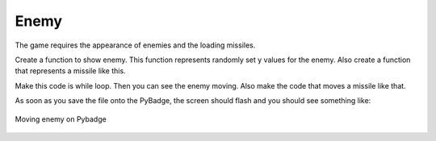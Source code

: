 .. _enemy:

Enemy
==========

The game requires the appearance of enemies and the loading missiles.

.. code-block:: python
        :linenos:

        def show_flying():
            enemy_picked = random.randint(0, 1)
            if enemy_picked == 0:
                if bird.y < 0:
                    bird.move(200, random.randint(0 + constants.SPRITE_SIZE,
                                                  constants.SCREEN_Y -
                                                  constants.SPRITE_SIZE))
            else:
                if enemy.y < 0:
                    enemy.move(200, random.randint(0 + constants.SPRITE_SIZE,
                                                   constants.SCREEN_Y -
                                                   constants.SPRITE_SIZE))


Create a function to show enemy. This function represents randomly set y values for the enemy. Also create a function that represents a missile like this.

.. code-block:: python
        :linenos:
        
        if bird.y > 0:
            bird.move(bird.x - 2, bird.y)
            if bird.x < constants.OFF_SCREEN_X:
                bird.move(constants.OFF_SCREEN_X, constants.OFF_SCREEN_Y)
                show_flying()
        elif enemy.y > 0:
            enemy.move(enemy.x - 2, enemy.y)
            if enemy.x < constants.OFF_SCREEN_X:
                enemy.move(constants.OFF_SCREEN_X, constants.OFF_SCREEN_Y)
                show_flying()


Make this code is while loop. Then you can see the enemy moving. Also make the code that moves a missile like that.   

As soon as you save the file onto the PyBadge, the screen should flash and you should see something like:

.. figure:: ./images/move_enemy.GIF
   :width: 480 px
   :alt: Move enemy
   :align: center

   Moving enemy on Pybadge

